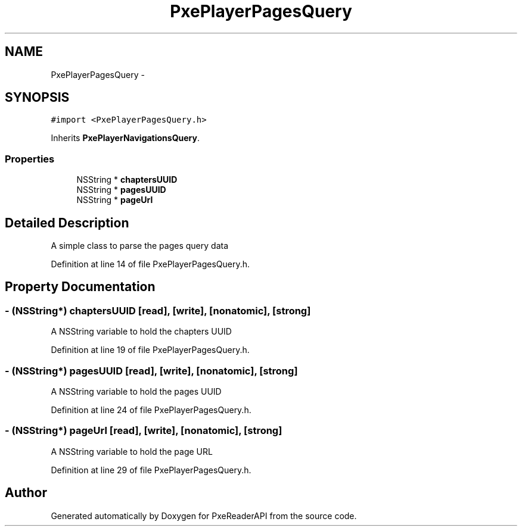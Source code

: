 .TH "PxePlayerPagesQuery" 3 "Mon Apr 28 2014" "PxeReaderAPI" \" -*- nroff -*-
.ad l
.nh
.SH NAME
PxePlayerPagesQuery \- 
.SH SYNOPSIS
.br
.PP
.PP
\fC#import <PxePlayerPagesQuery\&.h>\fP
.PP
Inherits \fBPxePlayerNavigationsQuery\fP\&.
.SS "Properties"

.in +1c
.ti -1c
.RI "NSString * \fBchaptersUUID\fP"
.br
.ti -1c
.RI "NSString * \fBpagesUUID\fP"
.br
.ti -1c
.RI "NSString * \fBpageUrl\fP"
.br
.in -1c
.SH "Detailed Description"
.PP 
A simple class to parse the pages query data 
.PP
Definition at line 14 of file PxePlayerPagesQuery\&.h\&.
.SH "Property Documentation"
.PP 
.SS "- (NSString*) chaptersUUID\fC [read]\fP, \fC [write]\fP, \fC [nonatomic]\fP, \fC [strong]\fP"
A NSString variable to hold the chapters UUID 
.PP
Definition at line 19 of file PxePlayerPagesQuery\&.h\&.
.SS "- (NSString*) pagesUUID\fC [read]\fP, \fC [write]\fP, \fC [nonatomic]\fP, \fC [strong]\fP"
A NSString variable to hold the pages UUID 
.PP
Definition at line 24 of file PxePlayerPagesQuery\&.h\&.
.SS "- (NSString*) pageUrl\fC [read]\fP, \fC [write]\fP, \fC [nonatomic]\fP, \fC [strong]\fP"
A NSString variable to hold the page URL 
.PP
Definition at line 29 of file PxePlayerPagesQuery\&.h\&.

.SH "Author"
.PP 
Generated automatically by Doxygen for PxeReaderAPI from the source code\&.
